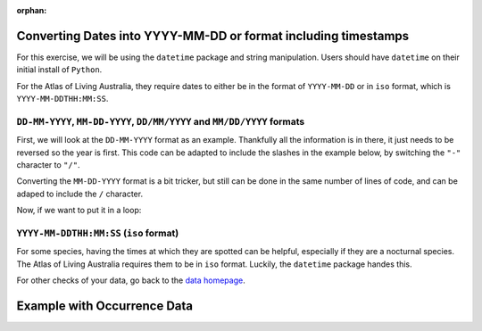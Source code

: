 :orphan:

Converting Dates into YYYY-MM-DD or format including timestamps
==================================================================

For this exercise, we will be using the ``datetime`` package and string manipulation.  Users should 
have ``datetime`` on their initial install of ``Python``.

For the Atlas of Living Australia, they require dates to either be in the format of ``YYYY-MM-DD`` or 
in ``iso`` format, which is ``YYYY-MM-DDTHH:MM:SS``.

``DD-MM-YYYY``, ``MM-DD-YYYY``, ``DD/MM/YYYY`` and ``MM/DD/YYYY`` formats
----------------------------------------------------------------------------

First, we will look at the ``DD-MM-YYYY`` format as an example.  Thankfully all the information is in there, 
it just needs to be reversed so the year is first.  This code can be adapted to include the slashes in the 
example below, by switching the ``"-"`` character to ``"/"``.

.. prompt:: python

    >>> # DD-MM-YYYY
    >>> import datetime
    >>> date = "01-05-2005"
    >>> split_date = list(map(int, date.split("-")))
    >>> new_date = datetime.date(split_date[2],split_date[1],split_date[0])
    >>> new_date

.. program-output:: python -c "import datetime;date = '01-05-2005';split_date = list(map(int, date.split('-')));new_date = datetime.date(split_date[2],split_date[1],split_date[0]);print(new_date)"

Converting the ``MM-DD-YYYY`` format is a bit tricker, but still can be done in the same number of 
lines of code, and can be adaped to include the ``/`` character.

.. prompt:: python

    >>> # DD-MM-YYYY
    >>> date = "05-01-2005"
    >>> split_date = date.split("-")
    >>> new_date = datetime.date(split_date[2],split_date[0],split_date[1])
    >>> new_date

.. program-output:: python -c "import datetime;date = '05-01-2005';split_date = list(map(int, date.split('-')));new_date = datetime.date(split_date[2],split_date[0],split_date[1]);print(new_date)"

Now, if we want to put it in a loop:

.. prompt:: python

    >>> # DD-MM-YYYY
    >>> import pandas as pd
    >>> dates =  pd.DataFrame(
    ...     {
    ...         "eventDate": ["05-01-2005","22-02-2022","5-5-2005","21-9-2021"]
    ...     }
    ... )
    >>> for i,row in dates.iterrows():
    ...     split_date = list(map(int, row["eventDate"].split("-")))
    ...     dates.at[i,"eventDate"] = datetime.date(split_date[2],split_date[1],split_date[0])
    >>> dates

.. program-output:: python -W ignore galaxias_user_guide/preparing_data/convert_datetime.py 1


``YYYY-MM-DDTHH:MM:SS`` (``iso`` format)
------------------------------------------

For some species, having the times at which they are spotted can be helpful, especially if they 
are a nocturnal species.  The Atlas of Living Australia requires them to be in ``iso`` format.  
Luckily, the ``datetime`` package handes this.

.. prompt:: python 

    >>> import datetime
    >>> date_and_time = "01-05-2005 18:30"
    >>> date, time = date_and_time.split(" ")
    >>> split_date = list(map(int, date.split("-")))
    >>> split_time = list(map(int, time.split(":")))
    >>> datetime.datetime(split_date[2],split_date[1],split_date[0],split_time[0],split_time[1]).isoformat()

.. program-output:: python -c "import datetime;date_and_time = '01-05-2005 18:30';date, time = date_and_time.split(' ');split_date = list(map(int, date.split('-')));split_time = list(map(int, time.split(':')));print(datetime.datetime(split_date[2],split_date[1],split_date[0],split_time[0],split_time[1]).isoformat())"

For other checks of your data, go back to the `data homepage <../preparing_data.html>`_.

Example with Occurrence Data
==================================================================

.. prompt:: python

    >>> import galaxias
    >>> import pandas as pd
    >>> data = pd.read_csv("occurrences.csv")
    >>> my_dwca = galaxias.dwca(occurrences=data)
    >>> for i,row in my_dwca.occurrences.iterrows():
    >>>     split_date = list(map(int, row["eventDate"].split("/")))
    >>>     my_dwca.occurrences.at[i,"eventDate"] = datetime.date(split_date[2],split_date[1],split_date[0])
    >>> my_dwca.occurrences

.. program-output:: python -W ignore galaxias_user_guide/preparing_data/convert_datetime.py 2